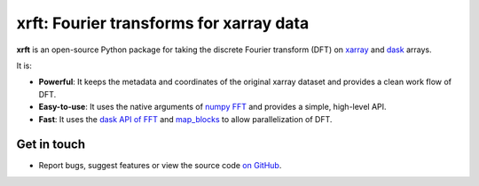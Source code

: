 xrft: Fourier transforms for xarray data
=========================================

.. image:: https://travis-ci.org/xgcm/xrft.svg?branch=master
   :target: https://travis-ci.org/xgcm/xrft
.. image:: https://codecov.io/gh/xgcm/xrft/branch/master/graph/badge.svg
   :target: https://codecov.io/gh/xgcm/xrft
.. image:: https://readthedocs.org/projects/xrft/badge/?version=latest
   :target: https://xrft.readthedocs.io/en/latest/?badge=latest
   :alt: Documentation Status
.. image:: https://zenodo.org/badge/DOI/10.5281/zenodo.1402636.svg
   :target: https://doi.org/10.5281/zenodo.1402636

**xrft** is an open-source Python package for
taking the discrete Fourier transform (DFT) on xarray_ and dask_ arrays.

.. _xarray: http://xarray.pydata.org/en/stable/
.. _dask: https://dask.org

It is:

- **Powerful**: It keeps the metadata and coordinates of the original xarray dataset and provides a clean work flow of DFT.
- **Easy-to-use**: It uses the native arguments of `numpy FFT`_ and provides a simple, high-level API.
- **Fast**: It uses the `dask API of FFT`_ and `map_blocks`_ to allow parallelization of DFT.

.. _numpy FFT: https://docs.scipy.org/doc/numpy/reference/routines.fft.html
.. _dask API of FFT: http://docs.dask.org/en/latest/array-api.html?highlight=fft#fast-fourier-transforms
.. _map_blocks: http://docs.dask.org/en/latest/array-api.html?highlight=map_blocks#dask.array.core.map_blocks

Get in touch
------------

- Report bugs, suggest features or view the source code `on GitHub`_.

.. _on GitHub: https://github.com/xgcm/xrft
